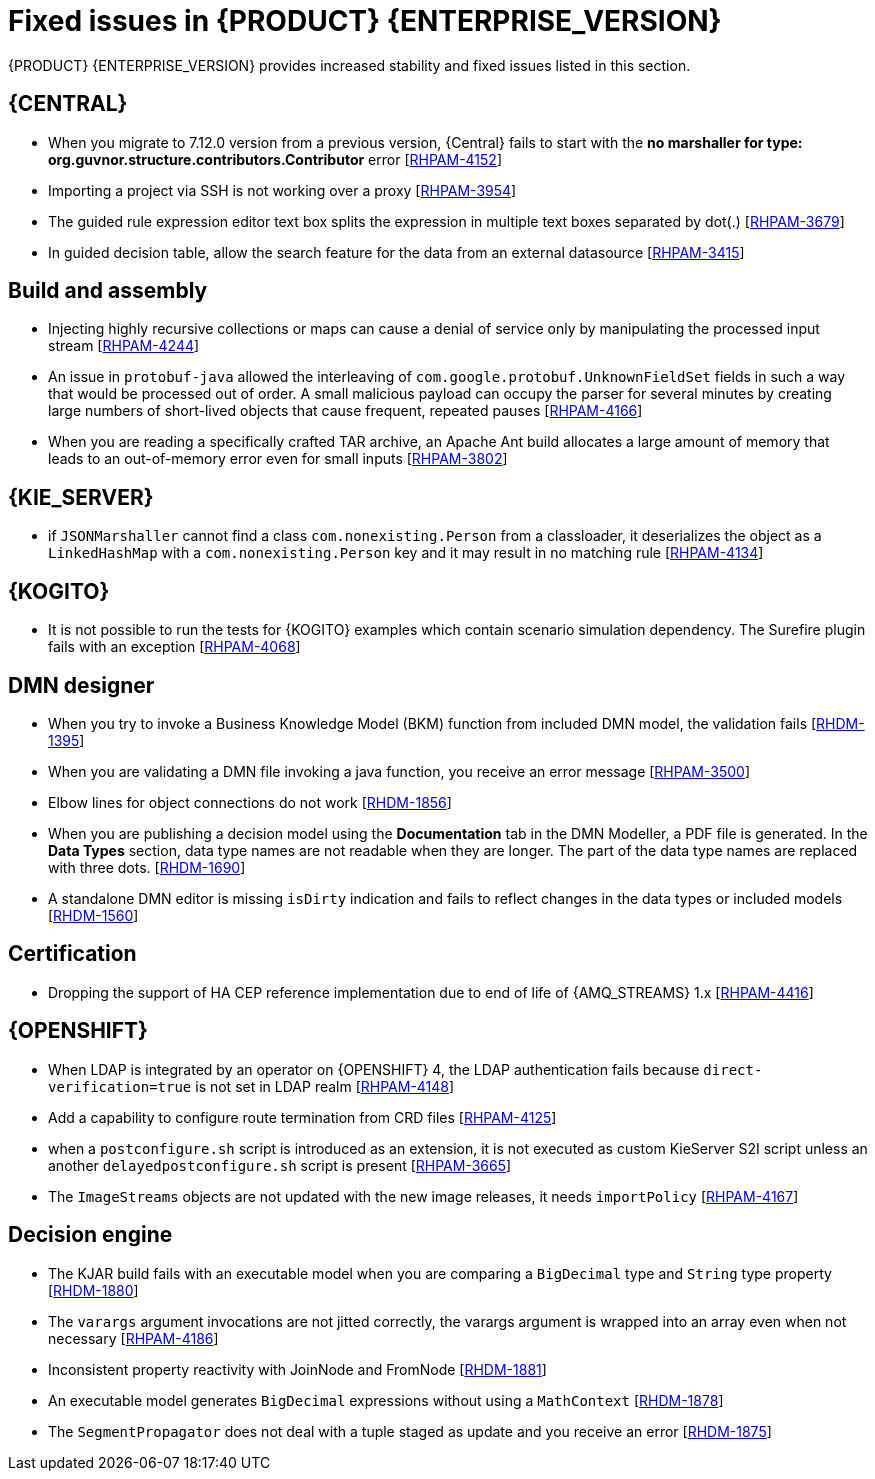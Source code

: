 [id='rn-7.13-fixed-issues-ref']
= Fixed issues in {PRODUCT} {ENTERPRISE_VERSION}

{PRODUCT} {ENTERPRISE_VERSION} provides increased stability and fixed issues listed in this section.

== {CENTRAL}

* When you migrate to 7.12.0 version from a previous version, {Central} fails to start with the *no marshaller for type: org.guvnor.structure.contributors.Contributor* error [https://issues.redhat.com/browse/RHPAM-4152[RHPAM-4152]]
* Importing a project via SSH is not working over a proxy [https://issues.redhat.com/browse/RHPAM-3954[RHPAM-3954]]
* The guided rule expression editor text box splits the expression in multiple text boxes separated by dot(.) [https://issues.redhat.com/browse/RHPAM-3679[RHPAM-3679]]
* In guided decision table, allow the search feature for the data from an external datasource [https://issues.redhat.com/browse/RHPAM-3415[RHPAM-3415]]

== Build and assembly

* Injecting highly recursive collections or maps can cause a denial of service only by manipulating the processed input stream [https://issues.redhat.com/browse/RHPAM-4244[RHPAM-4244]]
* An issue in `protobuf-java` allowed the interleaving of `com.google.protobuf.UnknownFieldSet` fields in such a way that would be processed out of order. A small malicious payload can occupy the parser for several minutes by creating large numbers of short-lived objects that cause frequent, repeated pauses [https://issues.redhat.com/browse/RHPAM-4166[RHPAM-4166]]
* When you are reading a specifically crafted TAR archive, an Apache Ant build allocates a large amount of memory that leads to an out-of-memory error even for small inputs [https://issues.redhat.com/browse/RHPAM-3802[RHPAM-3802]]

== {KIE_SERVER}

* if `JSONMarshaller` cannot find a class `com.nonexisting.Person` from a classloader, it deserializes the object as a `LinkedHashMap` with a `com.nonexisting.Person` key and it may result in no matching rule [https://issues.redhat.com/browse/RHPAM-4134[RHPAM-4134]]

ifdef::PAM[]

* The `GET "instances/{processInstanceId}/timers"` is not returning the timers for process SLA [https://issues.redhat.com/browse/RHPAM-4055[RHPAM-4055]]

endif::PAM[]

ifdef::PAM[]

== {PROCESS_ENGINE_CAP}

* With the large number of timers the loop in the `EJBTimerScheduler.getTimerByName()` function is inefficient and it leads to a bad performance due to a large number of database requests [https://issues.redhat.com/browse/RHPAM-4289[RHPAM-4289]]
* You can add username and password as parameters to the `WebserviceWorkItemHandler` [https://issues.redhat.com/browse/RHPAM-4199[RHPAM-4199]]
* In some multi-node environments, when you set `org.jbpm.ejb.timer.tx` property to `true` and correct config, you receive an error with the null pointer exception [https://issues.redhat.com/browse/RHPAM-4192[RHPAM-4192]]
* Database failure during TX in WorkItemHandler spawns the error handling process [https://issues.redhat.com/browse/RHPAM-4156[RHPAM-4156]]
* A high number of instances waiting for the signal adversely impacts an execution time [https://issues.redhat.com/browse/RHPAM-4150[RHPAM-4150]]
* Allow to define number of retries using `RETRY` handling strategy to handle the exception with REST WorkItemHandler [https://issues.redhat.com/browse/RHPAM-4103[RHPAM-4103]]
* In human task notification, if you include a newline in a mail body and try to send an email notification, it fails to work with the warning, and the notification is not sent [https://issues.redhat.com/browse/RHPAM-4089[RHPAM-4089]]
* When `org.kie.server.bypass.auth.user` property is used with `JAASUserGroupCallbackImpl`, you receive an incorrect response for REST service [https://issues.redhat.com/browse/RHPAM-4087[RHPAM-4087]]
* It is not possible to create an `AsyncSignalEventCommand` through REST API, it fails with `ClassCastException` exception [https://issues.redhat.com/browse/RHPAM-4059[RHPAM-4059]]
* Process instance migration does not the update command data [https://issues.redhat.com/browse/RHPAM-4057[RHPAM-4057]]
* A process with multiple timer `startNodes` only triggers once [https://issues.redhat.com/browse/RHPAM-4051[RHPAM-4051]]
* Process Instance Migration (PIM) tool UI does not support an option to select all the process instances [https://issues.redhat.com/browse/RHPAM-4029[RHPAM-4029]]
* Process Instance Migration (PIM) tool UI does not support migration of a large number of process instances [https://issues.redhat.com/browse/RHPAM-4028[RHPAM-4028]]
* When you execute a `LogCleanupCommand` with `skipExecutorLog=false` set, it deletes the records from an `ExecutionErrorInfo` [https://issues.redhat.com/browse/RHPAM-3996[RHPAM-3996]]
* Make the kieservice client timeout value configurable in `RestKieServicesClientProvider` used by a controller [https://issues.redhat.com/browse/RHPAM-3988[RHPAM-3988]]
* When the process variables are fetched, the process instance is not retrieved in read-only mode and you receive an `OptimisticLockException` exception [https://issues.redhat.com/browse/RHPAM-3943[RHPAM-3943]]

== Process Designer

* {CENTRAL} with lots of process instances blocks the query filters [https://issues.redhat.com/browse/RHPAM-4170[RHPAM-4170]]

endif::[]

== {KOGITO}

* It is not possible to run the tests for {KOGITO} examples which contain scenario simulation dependency. The Surefire plugin fails with an exception [https://issues.redhat.com/browse/RHPAM-4068[RHPAM-4068]]

== DMN designer

* When you try to invoke a Business Knowledge Model (BKM) function from included DMN model, the validation fails [https://issues.redhat.com/browse/RHDM-1395[RHDM-1395]]
* When you are validating a DMN file invoking a java function, you receive an error message [https://issues.redhat.com/browse/RHPAM-3500[RHPAM-3500]]
* Elbow lines for object connections do not work [https://issues.redhat.com/browse/RHDM-1856[RHDM-1856]]
* When you are publishing a decision model using the *Documentation* tab in the DMN Modeller, a PDF file is generated. In the *Data Types* section, data type names are not readable when they are longer. The part of the data type names are replaced with three dots. [https://issues.redhat.com/browse/RHDM-1690[RHDM-1690]]
* A standalone DMN editor is missing `isDirty` indication and fails to reflect changes in the data types or included models [https://issues.redhat.com/browse/RHDM-1560[RHDM-1560]]

ifdef::DM[]

== Migration

* The distribution files for {PRODUCT} will be replaced with Red Hat Process Automation Manager files [https://issues.redhat.com/browse/RHPAM-3917[RHPAM-3917]]

endif::[]

== Certification

* Dropping the support of HA CEP reference implementation due to end of life of {AMQ_STREAMS} 1.x [https://issues.redhat.com/browse/RHPAM-4416[RHPAM-4416]]

== {OPENSHIFT}

* When LDAP is integrated by an operator on {OPENSHIFT} 4, the LDAP authentication fails because `direct-verification=true` is not set in LDAP realm [https://issues.redhat.com/browse/RHPAM-4148[RHPAM-4148]]
* Add a capability to configure route termination from CRD files [https://issues.redhat.com/browse/RHPAM-4125[RHPAM-4125]]
* when a `postconfigure.sh` script is introduced as an extension, it is not executed as custom KieServer S2I script unless an another `delayedpostconfigure.sh` script is present [https://issues.redhat.com/browse/RHPAM-3665[RHPAM-3665]]
* The `ImageStreams` objects are not updated with the new image releases, it needs `importPolicy` [https://issues.redhat.com/browse/RHPAM-4167[RHPAM-4167]]

== Decision engine

* The KJAR build fails with an executable model when you are comparing a `BigDecimal` type and `String` type property [https://issues.redhat.com/browse/RHDM-1880[RHDM-1880]]
* The `varargs` argument invocations are not jitted correctly, the varargs argument is wrapped into an array even when not necessary [https://issues.redhat.com/browse/RHPAM-4186[RHPAM-4186]]
* Inconsistent property reactivity with JoinNode and FromNode [https://issues.redhat.com/browse/RHDM-1881[RHDM-1881]]
* An executable model generates `BigDecimal` expressions without using a `MathContext` [https://issues.redhat.com/browse/RHDM-1878[RHDM-1878]]
* The `SegmentPropagator` does not deal with a tuple staged as update and you receive an error [https://issues.redhat.com/browse/RHDM-1875[RHDM-1875]]
